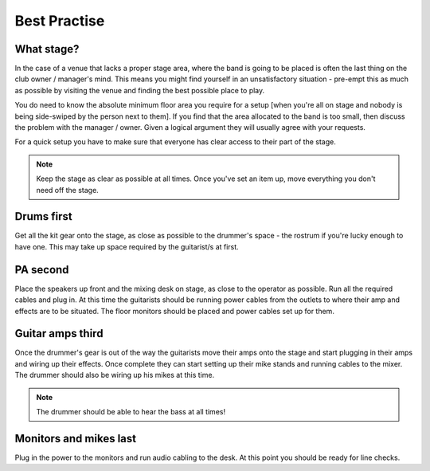 Best Practise
=============

What stage?
-----------

In the case of a venue that lacks a proper stage area, where the band is going to be placed is often the last thing on the club owner / manager's mind. This means you might find yourself in an unsatisfactory situation - pre-empt this as much as possible by visiting the venue and finding the best possible place to play.

You do need to know the absolute minimum floor area you require for a setup [when you're all on stage and nobody is being side-swiped by the person next to them]. If you find that the area allocated to the band is too small, then discuss the problem with the manager / owner. Given a logical argument they will usually agree with your requests.


For a quick setup you have to make sure that everyone has clear access to their part of the stage.


.. note::

	Keep the stage as clear as possible at all times. Once you've set an item up, move everything you don't need off the stage.


Drums first
-----------

Get all the kit gear onto the stage, as close as possible to the drummer's space - the rostrum if you're lucky enough to have one. This may take up space required by the guitarist/s at first.


PA second
---------

Place the speakers up front and the mixing desk on stage, as close to the operator as possible. Run all the required cables and plug in. At this time the guitarists should be running power cables from the outlets to where their amp and effects are to be situated. The floor monitors should be placed and power cables set up for them.


Guitar amps third
-----------------

Once the drummer's gear is out of the way the guitarists move their amps onto the stage and start plugging in their amps and wiring up their effects. Once complete they can start setting up their mike stands and running cables to the mixer. The drummer should also be wiring up his mikes at this time.


.. note::

	The drummer should be able to hear the bass at all times!

	
Monitors and mikes last
-----------------------

Plug in the power to the monitors and run audio cabling to the desk. At this point you should be ready for line checks.

